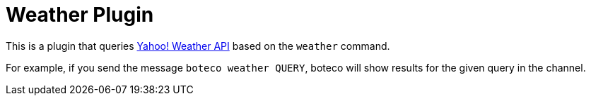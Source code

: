 = Weather Plugin

This is a plugin that queries https://developer.yahoo.com/weather[Yahoo! Weather API] based on the `weather` command.

For example, if you send the message `boteco weather QUERY`, boteco will show results for the given query in the
channel.